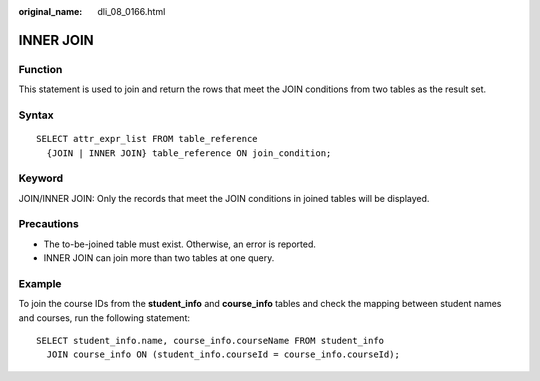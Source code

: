:original_name: dli_08_0166.html

.. _dli_08_0166:

INNER JOIN
==========

Function
--------

This statement is used to join and return the rows that meet the JOIN conditions from two tables as the result set.

Syntax
------

::

   SELECT attr_expr_list FROM table_reference
     {JOIN | INNER JOIN} table_reference ON join_condition;

Keyword
-------

JOIN/INNER JOIN: Only the records that meet the JOIN conditions in joined tables will be displayed.

Precautions
-----------

-  The to-be-joined table must exist. Otherwise, an error is reported.
-  INNER JOIN can join more than two tables at one query.

Example
-------

To join the course IDs from the **student_info** and **course_info** tables and check the mapping between student names and courses, run the following statement:

::

   SELECT student_info.name, course_info.courseName FROM student_info
     JOIN course_info ON (student_info.courseId = course_info.courseId);

